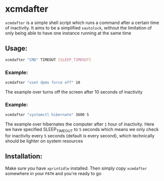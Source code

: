 * xcmdafter
~xcmdafter~ is a simple shell script which runs a command after a
certain time of inactivity. It aims to be a simplified ~xautolock~,
without the limitation of only being able to have one instance running
at the same time

** Usage:
#+begin_src sh
xcmdafter "CMD" TIMEOUT [SLEEP_TIMEOUT]
#+end_src
*** Example:
#+begin_src sh
xcmdafter "xset dpms force off" 10
#+end_src
The example over turns off the screen after 10 seconds of inactivity

*** Example:
#+begin_src sh
xcmdafter "systemctl hibernate" 3600 5
#+end_src
The example over hibernates the computer after ~1~ hour of
inactivity. Here we have specified SLEEP_TIMEOUT to ~5~ seconds which
means we only check for inactivity every ~5~ seconds (default is every
second), which technically should be lighter on system resources

** Installation:
Make sure you have ~xprintidle~ installed. Then simply copy
~xcmdafter~ somewhere in your ~PATH~ and you're ready to go
